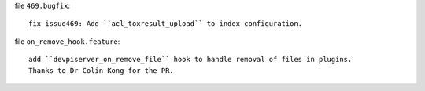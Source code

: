 file ``469.bugfix``::

    fix issue469: Add ``acl_toxresult_upload`` to index configuration.

file ``on_remove_hook.feature``::

    add ``devpiserver_on_remove_file`` hook to handle removal of files in plugins.
    Thanks to Dr Colin Kong for the PR.
